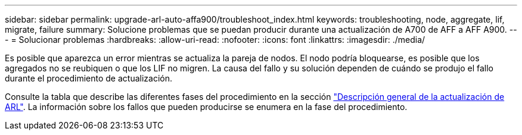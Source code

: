 ---
sidebar: sidebar 
permalink: upgrade-arl-auto-affa900/troubleshoot_index.html 
keywords: troubleshooting, node, aggregate, lif, migrate, failure 
summary: Solucione problemas que se puedan producir durante una actualización de A700 de AFF a AFF A900. 
---
= Solucionar problemas
:hardbreaks:
:allow-uri-read: 
:nofooter: 
:icons: font
:linkattrs: 
:imagesdir: ./media/


[role="lead"]
Es posible que aparezca un error mientras se actualiza la pareja de nodos. El nodo podría bloquearse, es posible que los agregados no se reubiquen o que los LIF no migren. La causa del fallo y su solución dependen de cuándo se produjo el fallo durante el procedimiento de actualización.

Consulte la tabla que describe las diferentes fases del procedimiento en la sección link:overview_of_the_arl_upgrade.html["Descripción general de la actualización de ARL"]. La información sobre los fallos que pueden producirse se enumera en la fase del procedimiento.
